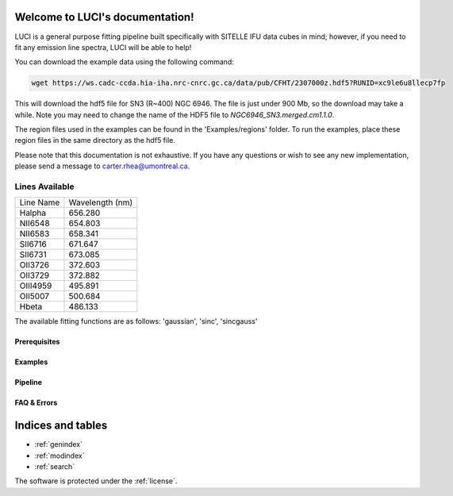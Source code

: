.. LUCI documentation master file, created by
   sphinx-quickstart on Sun Jun 20 15:48:57 2021.
   You can adapt this file completely to your liking, but it should at least
   contain the root `toctree` directive.

Welcome to LUCI's documentation!
================================

.. image:: luci-basket.jpg
    :width: 800
    :alt: Alternative text

LUCI is a general purpose fitting pipeline built specifically with SITELLE IFU
data cubes in mind; however, if you need to fit any emission line spectra, LUCI
will be able to help!

.. image:: https://zenodo.org/badge/DOI/10.5281/zenodo.5385351.svg
   :target: https://doi.org/10.5281/zenodo.5385351

You can download the example data using the following command:


.. code-block:: bash

    wget https://ws.cadc-ccda.hia-iha.nrc-cnrc.gc.ca/data/pub/CFHT/2307000z.hdf5?RUNID=xc9le6u8llecp7fp

This will download the hdf5 file for SN3 (R~400) NGC 6946. The file is just under 900 Mb,
so the download may take a while.
Note you may need to change the name of the HDF5 file to `NGC6946_SN3.merged.cm1.1.0`.

The region files used in the examples can be
found in the 'Examples/regions' folder. To run the examples, place these region files in the same
directory as the hdf5 file.



Please note that this documentation is not exhaustive. If you have any questions or
wish to see any new implementation, please send a message to carter.rhea@umontreal.ca.


Lines Available
---------------
+-----------+-----------------+
|Line Name  | Wavelength (nm) |
|           |                 |
+-----------+-----------------+
|Halpha     | 656.280         |
+-----------+-----------------+
|NII6548    | 654.803         |
+-----------+-----------------+
|NII6583    | 658.341         |
+-----------+-----------------+
|SII6716    | 671.647         |
+-----------+-----------------+
|SII6731    | 673.085         |
+-----------+-----------------+
|OII3726    | 372.603         |
+-----------+-----------------+
|OII3729    | 372.882         |
+-----------+-----------------+
|OIII4959   | 495.891         |
+-----------+-----------------+
|OII5007    | 500.684         |
+-----------+-----------------+
|Hbeta      | 486.133         |
+-----------+-----------------+


The available fitting functions are as follows:
'gaussian', 'sinc', 'sincgauss'

Prerequisites
^^^^^^^^^^^^^
    .. toctree::
       :maxdepth: 2
       :caption: Prerequisites:

       howLuciWorks
       uncertainties
       fit_options
       license

Examples
^^^^^^^^
    .. toctree::
       :maxdepth: 2
       :caption: Example Modules:

       example_basic
       example_basic_lite
       example_sn1_sn2
       example_fit_region
       example_fit_single_spectrum
       example_fit_mask
       example_fit_snr
       example_synthetic_spectrum



Pipeline
^^^^^^^^
   .. toctree::
      :maxdepth: 1
      :caption: Python Modules:

      fits
      luci


FAQ & Errors
^^^^^^^^^^^^
  .. toctree::
     :maxdepth: 1
     :caption: FAQ:

     FAQ


.. image:: Luci-Prancing.jpg
    :width: 400
    :alt: Alternative text




Indices and tables
==================

* :ref:`genindex`
* :ref:`modindex`
* :ref:`search`

The software is protected under the :ref:`license`.
